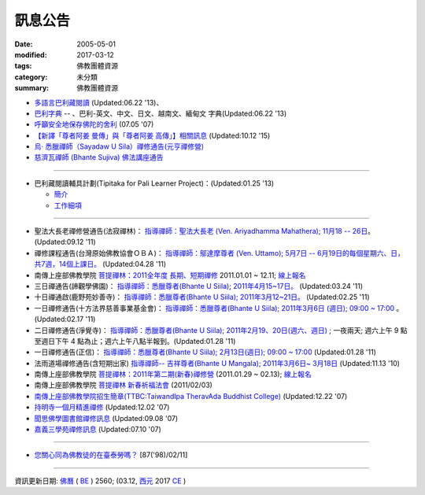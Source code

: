 =========
訊息公告
=========

:date: 2005-05-01
:modified: 2017-03-12
:tags: 佛教團體資源
:category: 未分類
:summary: 佛教團體資源

- `多語言巴利藏閱讀 <http://tipitaka.sutta.org/>`_ (Updated:06.22 '13)、

- `巴利字典 <http://dictionary.sutta.org/>`_ -- 、巴利-英文、中文、日文、越南文、緬甸文 字典(Updated:06.22 '13)

- `呼籲安全地保存佛陀的舍利 <{filename}/extra/relics-of-the-buddha/Relics_of_the_Buddha.html>`_ (07.05 '07)

- `【新譯「尊者阿姜 曼傳」與「尊者阿姜 高傳」】相關訊息 <{filename}/articles/uncategorized/open-distribution-the-biography-ven-acariya-mun%zh.rst>`_ (Updated:10.12 '15)

- `烏‧ 悉臘禪師（Sayadaw U Sila）禪修通告(元亨禪修營) <http://myweb.ncku.edu.tw/~lsn46/announce.html#meditation-Jun2017>`_

- `慈濟瓦禪師 (Bhante Sujiva) 佛法講座通告 <http://myweb.ncku.edu.tw/~lsn46/announce.html#dhamma-talk-Apr>`_

------

- 巴利藏閱讀輔具計劃(Tipitaka for Pali Learner Project)：(Updated:01.25 '13)

  * `簡介 <https://docs.google.com/document/d/1V-dIleHUEtpSPop5WEmt4eSrAaIEujjIq4X9Ho1qQm4/edit>`__

  * `工作細項 <https://docs.google.com/document/d/1jwctudL6MbW7E1dkWtCzSZDK1qzMNFF_kRU_KrNCQMY/pub>`__

-----

- 聖法大長老禪修營通告(法寂禪林)： `指導禪師：聖法大長老 (Ven. Ariyadhamma Mahathera); 11月18 -- 26日 <{filename}/extra/meditation/meditation-Ariyadhamma-Mahathera-2011-1118.html>`_。 (Updated:09.12 '11)

- 禪修課程通告(台灣原始佛教協會ＯＢＡ)： `指導禪師：鄔達摩尊者 (Ven. Uttamo); 5月7日 -- 6月19日的每個星期六、日，共7週，14個上課日。 <{filename}/extra/meditation/meditation-Uttamo-2011-May-June.html>`_ (Updated:04.28 '11)

- 南傳上座部佛教學院 `菩提禪林：2011全年度 長期、短期禪修 <http://www.taiwandipa.org.tw/index.php?url=60-101&prg_no=i&data_master_id=742>`_ 2011.01.01 ~ 12.11; `線上報名 <http://www.taiwandipa.org.tw/index.php?url=60-201&prg_no=i&data_master_id=742>`__

- 三日禪通告(諦觀學佛園)： `指導禪師：悉臘尊者(Bhante U Siila); 2011年4月15~17日。 <{filename}/extra/meditation/meditation-U-Sila-2011-0415-17.html>`__ (Updated:03.24 '11)

- 十日禪通啟(鹿野苑妙善寺)： `指導禪師：悉臘尊者(Bhante U Siila); 2011年3月12~21日。 <{filename}/extra/meditation/meditation-U-Sila-2011-0312-21.html>`__ (Updated:02.25 '11)

- 一日禪修通告(十方法界慈善事業基金會)： `指導禪師：悉臘尊者(Bhante U Siila); 2011年3月6日 (週日); 09:00 ~ 17:00 <{filename}/extra/meditation/meditation-U-Sila-2011-0306.html>`__ 。(Updated:02.17 '11)

- 二日禪修通告(淨覺寺)： `指導禪師：悉臘尊者(Bhante U Siila); 2011年2月19、20日(週六、週日) <{filename}/extra/meditation/meditation-U-Sila-2011-0219-20.html>`__ ; 一夜兩天; 週六上午 9 點至週日下午 4 點為止；週六上午八點半報到。(Updated:01.28 '11)

- 一日禪修通告(正信)： `指導禪師：悉臘尊者(Bhante U Siila); 2月13日(週日); 09:00 ~ 17:00 <{filename}/extra/meditation/meditation-U-Sila-2011-0213.html>`__ (Updated:01.28 '11)

- 法雨道場禪修通告(含短期出家) `指導禪師-- 吉祥尊者(Bhante U Mangala); 2011年3月6日~ 3月18日 <http://dhammarain.online-dhamma.net/Meditation-Retreat/retreat-2011-Mar.html>`__ (Updated:11.13 '10)

- 南傳上座部佛教學院 `菩提禪林：2011年第二期(新春)禪修營 <http://www.taiwandipa.org.tw/index.php?url=60-101&prg_no=i&data_master_id=785>`__ (2011.01.29 ~ 02.13); `線上報名 <http://www.taiwandipa.org.tw/index.php?url=60-201&prg_no=i&data_master_id=785>`__

- 南傳上座部佛教學院 `菩提禪林 新春祈福法會 <http://www.taiwandipa.org.tw/index.php?url=20-101&prg_no=a&data_master_id=784>`__ (2011/02/03)

- `南傳上座部佛教學院招生簡章(TTBC:TaiwandIpa TheravAda Buddhist College) <http://myweb.ncku.edu.tw/~lsn46/TTBC/TTBC_2008.html>`__ (Updated:12.22 '07)

- `持明寺一個月精進禪修 <{filename}/extra/meditation/meditation-Cu_Min-2008Feb.html>`__ (Updated:12.02 '07)

- `聞思佛學圖書館禪修訊息 <{filename}/extra/meditation/meditation-Wen-Su-2007Dec.html>`_ (Updated:09.08 '07)

- `嘉義三學苑禪修訊息 <{filename}/extra/meditation/meditation-Ka-Gi-2007Nov.html>`_ (Updated:07.10 '07)

------

- `您關心同為佛教徒的在臺泰勞嗎？ <{filename}/extra/temples/miau-cim/overseasthai.htm>`_ [87('98)/02/11]

------

資訊更新日期: `佛曆 <http://zh.wikipedia.org/wiki/%E4%BD%9B%E6%9B%86>`_ ( `BE <http://en.wikipedia.org/wiki/Buddhist_calendar>`__ ) 2560; (03.12, `西元 <http://zh.wikipedia.org/wiki/%E5%85%AC%E5%85%83>`__ 2017 `CE <http://en.wikipedia.org/wiki/Common_Era>`__ )

..
  03.12 2017 make rst; 
  03.07 add: 元亨寺：　106年度元亨「喜滿禪心」之禪修營報名表（.doc，與上同 & 元亨推廣教育中心（ 106年度元亨「喜滿禪心」之禪修營DM，與右圖雷同）協辦單位：元亨寺、元亨佛學院 (連結)
  03.03 add: 元亨寺 等等之連結
  02.10 add: 禪修通告(元亨禪修營)：指導禪師：悉臘尊者(Bhante U Siila); 2011年4月15~17日。
  01.04 add: a paragraph of Bhante Sujiva; ※因場地空間有限
  2017.01.10 add: 慈濟瓦禪師(Bhante Sujiva)佛法講座通告
  -----------------------
  10.12 rev. 新譯「尊者阿姜 曼傳」與「尊者阿姜 考傳」】相關訊息
  04.24 2015 rev. old:阿姜 高
  09.26 2014 rev. charset=UTF-8; old:big5; bgcolor=seagreen  text=white link=gold vlink=purple alink=red; 【最新修訂的尊者阿迦曼傳英譯本】結緣訊息 Updated:05.22 '10
  01.25 2013 add: 巴利藏閱讀輔具計劃
  ------------
  09.12 add: 聖法大長老禪修營通告(法寂禪林)
  04.28 add: 禪修課程通告(台灣原始佛教協會ＯＢＡ) 5月7日 -- 6月19日
  03.24 add: 三日禪通告(諦觀學佛園) 2011年4月15~17日 rev. order
  02.25 add: Bhante U Sila 十日禪通啟(鹿野苑妙善寺)
        del: <li>法雨道場慈心禪修通告<a href="http://140.116.94.15/biochem/lsn/newrain/Meditation-Retreat/retreat-2011-Feb-3days.html">指導禪師：明德尊者(Bhante U Sujutiko); 2011年2月25 ~ 27 日 (星期五～星期日)</a>; 報到時間：2011.02.25; 14:00~16:00<sup><font size="-1">(Updated:01.23 '11)</font></sup><p>
  02.17 add: Bhante U Sila (03.06)禪修通告
   2011.01.28 add:Bhante U Sila禪修通告、法雨道場 & taiwandipa.org.tw
  <li>法藏講堂(DhammaguttavihAra)附設上座部學院： <a href="TTBC/TTBC-Meditation_2008Nov.html">禪修 暨 短期出家(第9期)</a><sup><font size="-1">(Updated:09.19 '08)</font></sup><p>
  <li>法藏講堂(DhammaguttavihAra)附設上座部學院： <a href="TTBC/TTBC-Meditation_2008Oct.html">禪修 暨 短期出家(第8期)</a><sup><font size="-1">(Updated:09.19 '08)</font></sup><p>
  <li>法藏講堂(DhammaguttavihAra)附設上座部學院： <a href="TTBC/meditation_Fa-Jan_08Oct.html">第七期禪修營</a><sup><font size="-1">(Updated:09.09 '08)</font></sup><p>
  <li>法藏講堂(DhammaguttavihAra)附設上座部學院： <a href="TTBC/meditation_Fa-Jan_08Jul-09Jul.html">2008年7月至2009年7月禪修營時程表</a><sup><font size="-1">(Updated:09.09 '08)</font></sup><p>
  <li>法藏講堂(DhammaguttavihAra)附設上座部學院 2008 年活動通告 7： <a href="TTBC/TTBC-2008-vassa.htm">2008雨安居</a><sup><font size="-1">(Updated:06.13 '08)</font></sup><p>
  <li><a href="http://nt.med.ncku.edu.tw/biochem/lsn/newrain/new/new.html">法雨道場四念住禪修</a><sup><font size="-1">(Updated:11.16 '07)</font></sup><p>

  2010.05.22 rev. 【最新修訂的尊者阿迦曼傳英譯本】結緣訊息 (09.08 '06) 
  2009.08.17 rename open_distribution.html to open_distribution-The_Biography_Ven_Acariya_Mun.html
                     remark open_distribution-2009-Aug-07-html.bak 
  --------------
  09.19 add:法藏講堂禪修 暨 短期出家(第8期) & (第9期)
  09.09 add:法藏講堂(DhammaguttavihAra)附設上座部學院： 第七期禪修營
            法藏講堂(DhammaguttavihAra)附設上座部學院： 2008年7月至2009年7月禪修營時程表
        del:
           <li>法藏講堂(DhammaguttavihAra)附設上座部學院 2008 年活動通告 9： <a href="TTBC/Meditation_Fa-Jan_2008Aug.htm">2008禪修暨短期出家</a><sup><font size="-1">(Updated:07.12 '08)</font></sup><p>
           <li>法藏講堂(DhammaguttavihAra)附設上座部學院 2008 年活動通告 6： <a href="TTBC/Meditation_Fa-Jan_2008Jul.htm">禪修暨入雨安居(第五期)</a><sup><font size="-1">(Updated:06.02 '08)</font></sup><p>
  07.12 add: 2008活動通告 9: 禪修暨短期出家
  06.13 add: 法藏講堂(DhammaguttavihAra)附設上座部學院 2008 年活動通告 7： 2008 雨安居
  06.02 del:
    <li>法藏講堂(DhammaguttavihAra)附設上座部學院 2008 年活動通告 3： <a href="TTBC/Pa_Auk_Sayadaw_Visit_2008.htm">帕奧禪師(Pa Auk Sayadaw)2008年4月6日蒞院指導</a><sup><font size="-1">(Updated:03.26 '08)</font></sup><p>
    <li><a href="TTBC/meditation_Fa-Jan.html">法藏講堂(DhammaguttavihAra)禪修暨短期出家</a><sup><font size="-1">(Updated:02.24 '08)</font></sup><p>
  03.26 帕奧禪師(Pa Auk Sayadaw)2008年4月6日蒞院指導
  02.24 2008 法藏講堂(DhammaguttavihAra)禪修暨短期出家
  --------------
  2007  法藏講堂(DhammaguttavihAra)禪修暨短期出家</a><sup><font size="-1">(Updated:12.22 '07)</font></sup><p>
  12.22 revised: 法藏講堂(DhammaguttavihAra)禪修暨短期出家
  12.02 add: 持明寺一個月精進禪修
  11.16 add: 法雨道場四念住禪修; 法藏講堂(DhammaguttavihAra)禪修暨短期出家
  09.08 add: 聞思佛學圖書館禪修訊息 2007
  07.10 add: 嘉義三學苑禪修訊息 2007
  2007.07.05
  <li><a href="newrain/2006Winter.html">法雨道場四念住禪修通告</a><sup><font size="-1">(Updated:09.08 '06)</font></sup><p>
  <li><a href="speech-0628-2006.html">【演講】國立故宮博物院南部院區展覽主題系列演講</a><sup><font size="-1">(Updated:06.14 '06)</font></sup><p>
  <li><a href="newrain/activity-2005-Fore/activity-2005-Fore.html">法雨道場一個月禪修通告</a><sup><font size="-1">(Updated:07.30 '05)</font></sup><p>
  <li><a href="meditation-Ka-Gi-2005Oct.html">嘉義三學苑禪修訊息</a><sup><font size="-1">(Updated:07.14 '05)</font></sup><p>
  --------------
  09.08 
  06.14 2006
  --------------
  07.30; 07.14; 07.10; 05.01 2005 
